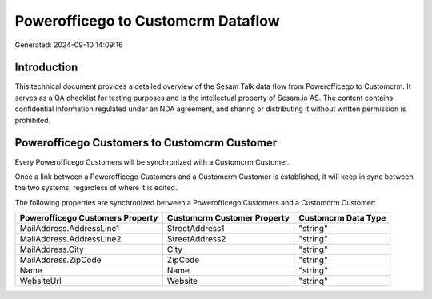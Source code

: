 ===================================
Powerofficego to Customcrm Dataflow
===================================

Generated: 2024-09-10 14:09:16

Introduction
------------

This technical document provides a detailed overview of the Sesam Talk data flow from Powerofficego to Customcrm. It serves as a QA checklist for testing purposes and is the intellectual property of Sesam.io AS. The content contains confidential information regulated under an NDA agreement, and sharing or distributing it without written permission is prohibited.

Powerofficego Customers to Customcrm Customer
---------------------------------------------
Every Powerofficego Customers will be synchronized with a Customcrm Customer.

Once a link between a Powerofficego Customers and a Customcrm Customer is established, it will keep in sync between the two systems, regardless of where it is edited.

The following properties are synchronized between a Powerofficego Customers and a Customcrm Customer:

.. list-table::
   :header-rows: 1

   * - Powerofficego Customers Property
     - Customcrm Customer Property
     - Customcrm Data Type
   * - MailAddress.AddressLine1
     - StreetAddress1
     - "string"
   * - MailAddress.AddressLine2
     - StreetAddress2
     - "string"
   * - MailAddress.City
     - City
     - "string"
   * - MailAddress.ZipCode
     - ZipCode
     - "string"
   * - Name
     - Name
     - "string"
   * - WebsiteUrl
     - Website
     - "string"

